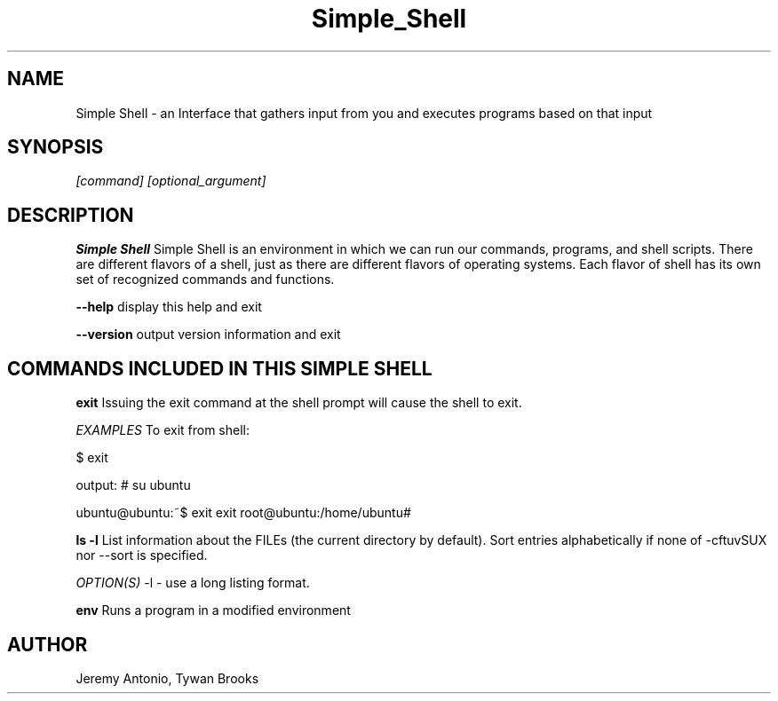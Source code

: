 .TH Simple_Shell 18/April/2019 "1.0.0" "Simple Shell man page"
.SH NAME
Simple Shell \- an Interface that gathers input from you and executes programs based on that input
.SH SYNOPSIS
.I [command] [optional_argument]

.SH DESCRIPTION
.B Simple Shell
Simple Shell is an environment in which we can run our commands, programs, and shell scripts. There are different flavors of a shell, just as there are different flavors of operating systems. Each flavor of shell has its own set of recognized commands and functions.


\fB\-\-help\fR display this help and exit

\fB\-\-version\fR output version information and exit


.SH COMMANDS INCLUDED IN THIS SIMPLE SHELL

.B exit
Issuing the exit command at the shell prompt will cause the shell to exit.

.IB EXAMPLES
To exit from shell:

$ exit

output:
# su ubuntu

ubuntu@ubuntu:~$ exit
exit
root@ubuntu:/home/ubuntu#

.B ls -l
List information about the FILEs (the current directory by default). Sort entries alphabetically if none of -cftuvSUX nor --sort is specified.

.IB OPTION(S)
-l         - use a long listing format.

.B env
Runs a program in a modified environment



.SH AUTHOR
Jeremy Antonio, Tywan Brooks